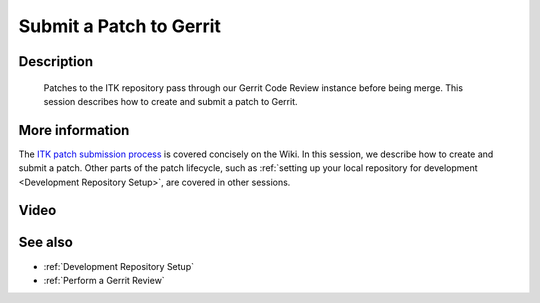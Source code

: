 .. index:: Gerrit

.. _Submit a Patch to Gerrit:

Submit a Patch to Gerrit
========================

Description
-----------
  Patches to the ITK repository pass through our Gerrit Code Review instance
  before being merge.  This session describes how to create and submit a patch
  to Gerrit.

More information
----------------

The `ITK patch submission process`_ is covered concisely on the Wiki.  In this
session, we describe how to create and submit a patch.  Other parts of the patch
lifecycle, such as :ref:`setting up your local repository for development
<Development Repository Setup>`, are covered in other sessions.

Video
-----

See also
--------

* :ref:`Development Repository Setup`
* :ref:`Perform a Gerrit Review`

.. _ITK patch submission process: http://www.itk.org/Wiki/ITK/Git/Develop

